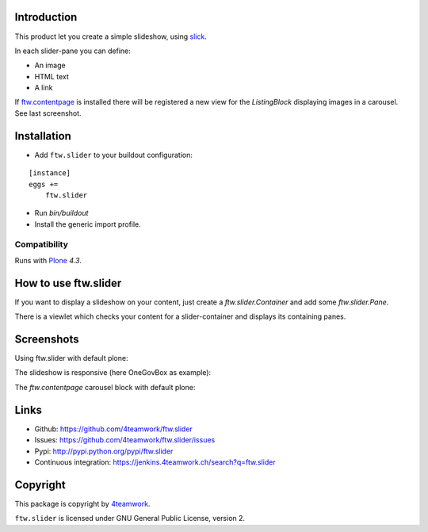 Introduction
============

This product let you create a simple slideshow, using `slick <http://kenwheeler.github.io/slick>`_.

In each slider-pane you can define:

- An image
- HTML text
- A link

If `ftw.contentpage <http://github.com/4teamwork/ftw.contentpage>`_ is installed there will be registered a new view for the `ListingBlock` displaying images in a carousel.
See last screenshot.



Installation
============


- Add ``ftw.slider`` to your buildout configuration:

::

    [instance]
    eggs +=
        ftw.slider

- Run `bin/buildout`

- Install the generic import profile.


Compatibility
-------------

Runs with `Plone <http://www.plone.org/>`_ `4.3`.

How to use ftw.slider
=====================

If you want to display a slideshow on your content, just create a `ftw.slider.Container` and add some `ftw.slider.Pane`.

There is a viewlet which checks your content for a slider-container and displays its containing panes.


Screenshots
===========

Using ftw.slider with default plone:

.. image:: https://github.com/4teamwork/ftw.slider/raw/master/docs/screenshot_default.png

The slideshow is responsive (here OneGovBox as example):

.. image:: https://github.com/4teamwork/ftw.slider/raw/master/docs/screenshot_onegov.png

The `ftw.contentpage` carousel block with default plone:

.. image:: https://github.com/4teamwork/ftw.slider/raw/master/docs/screenshot_listingblock_plone.png

Links
=====

- Github: https://github.com/4teamwork/ftw.slider
- Issues: https://github.com/4teamwork/ftw.slider/issues
- Pypi: http://pypi.python.org/pypi/ftw.slider
- Continuous integration: https://jenkins.4teamwork.ch/search?q=ftw.slider


Copyright
=========

This package is copyright by `4teamwork <http://www.4teamwork.ch/>`_.

``ftw.slider`` is licensed under GNU General Public License, version 2.

